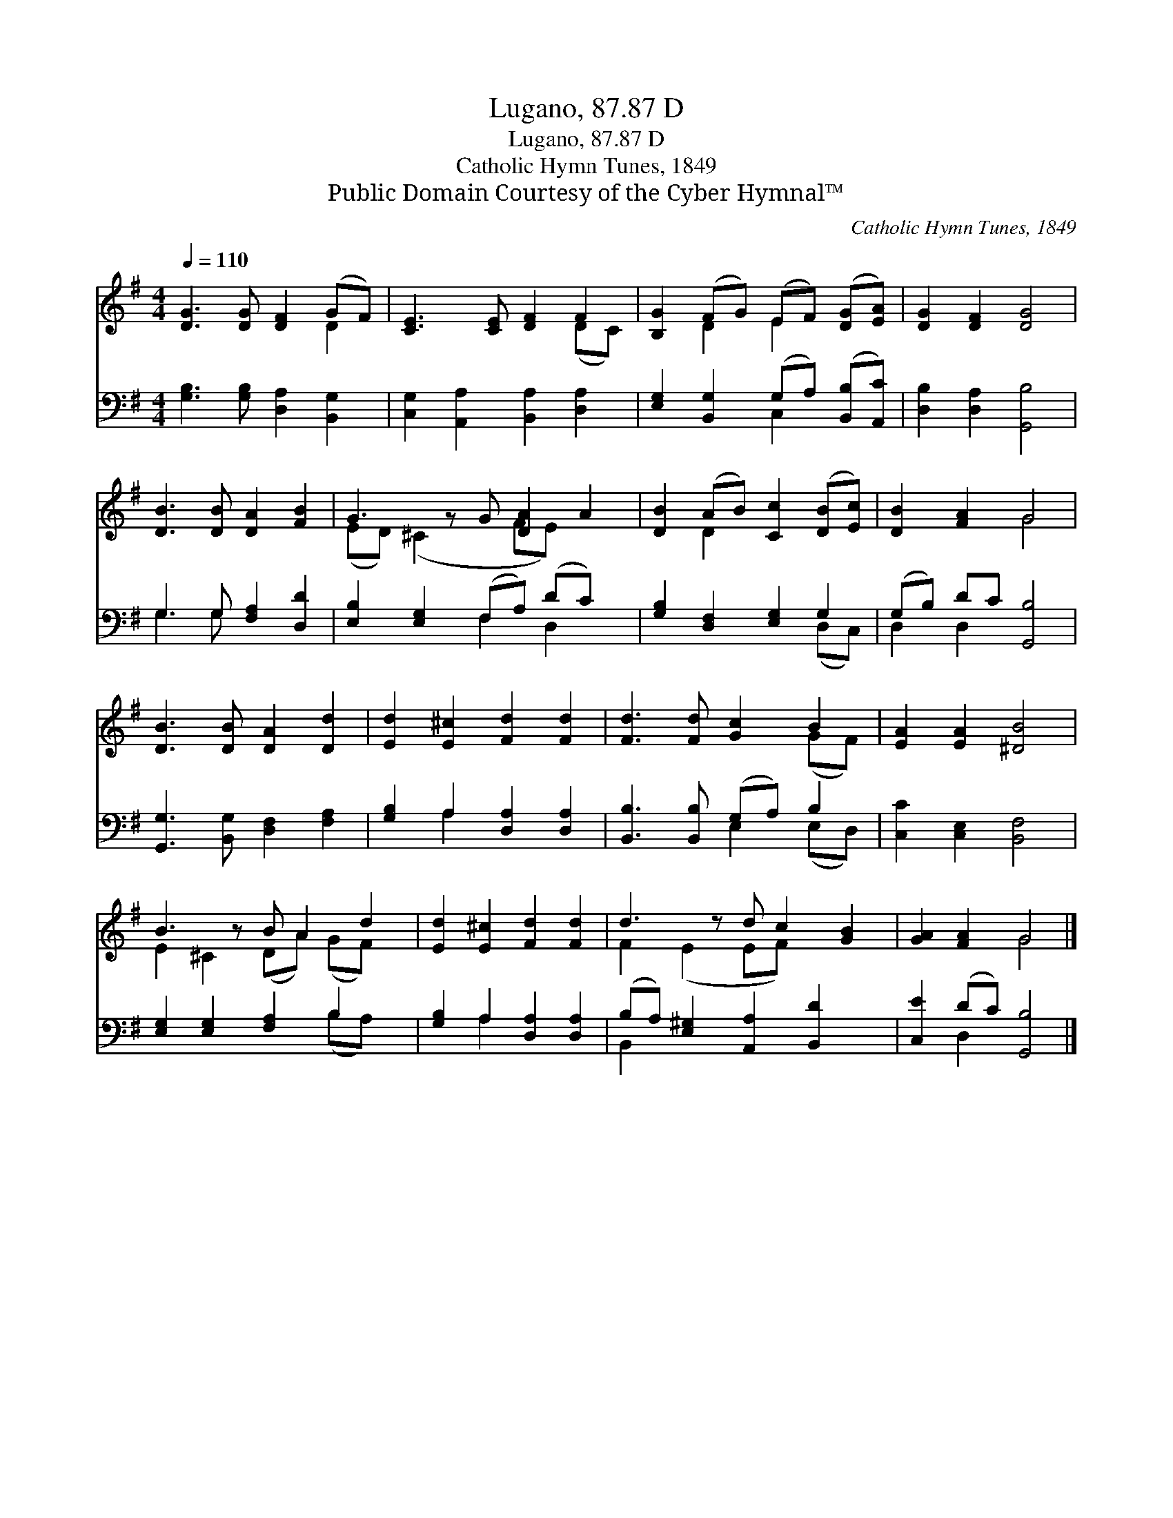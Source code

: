 X:1
T:Lugano, 87.87 D
T:Lugano, 87.87 D
T:Catholic Hymn Tunes, 1849
T:Public Domain Courtesy of the Cyber Hymnal™
C:Catholic Hymn Tunes, 1849
Z:Public Domain
Z:Courtesy of the Cyber Hymnal™
%%score ( 1 2 ) ( 3 4 )
L:1/8
Q:1/4=110
M:4/4
K:G
V:1 treble 
V:2 treble 
V:3 bass 
V:4 bass 
V:1
 [DG]3 [DG] [DF]2 (GF) | [CE]3 [CE] [DF]2 F2 | [B,G]2 (FG) (EF) ([DG][EA]) | [DG]2 [DF]2 [DG]4 | %4
 [DB]3 [DB] [DA]2 [FB]2 | G3 z G [DA]2 A2 | [DB]2 (AB) [Cc]2 ([DB][Ec]) | [DB]2 [FA]2 G4 | %8
 [DB]3 [DB] [DA]2 [Dd]2 | [Ed]2 [E^c]2 [Fd]2 [Fd]2 | [Fd]3 [Fd] [Gc]2 B2 | [EA]2 [EA]2 [^DB]4 | %12
 B3 z B A2 d2 | [Ed]2 [E^c]2 [Fd]2 [Fd]2 | d3 z d c2 [GB]2 | [GA]2 [FA]2 G4 |] %16
V:2
 x6 D2 | x6 (DC) | x2 D2 E2 x2 | x8 | x8 | (ED) (^C2 x FE) x2 | x2 D2 x4 | x4 G4 | x8 | x8 | %10
 x6 (GF) | x8 | E2 ^C2 (DA) (GF) x | x8 | F2 (E2 EF) x3 | x4 G4 |] %16
V:3
 [G,B,]3 [G,B,] [D,A,]2 [B,,G,]2 | [C,G,]2 [A,,A,]2 [B,,A,]2 [D,A,]2 | %2
 [E,G,]2 [B,,G,]2 (G,A,) ([B,,B,][A,,C]) | [D,B,]2 [D,A,]2 [G,,B,]4 | G,3 G, [F,A,]2 [D,D]2 | %5
 [E,B,]2 [E,G,]2 (F,A,) (DC) x | [G,B,]2 [D,F,]2 [E,G,]2 G,2 | (G,B,) DC [G,,B,]4 | %8
 [G,,G,]3 [B,,G,] [D,F,]2 [F,A,]2 | [G,B,]2 A,2 [D,A,]2 [D,A,]2 | [B,,B,]3 [B,,B,] (G,A,) B,2 | %11
 [C,C]2 [C,E,]2 [B,,F,]4 | [E,G,]2 [E,G,]2 [F,A,]2 B,2 x | [G,B,]2 A,2 [D,A,]2 [D,A,]2 | %14
 (B,A,) [E,^G,]2 [A,,A,]2 [B,,D]2 x | [C,E]2 (DC) [G,,B,]4 |] %16
V:4
 x8 | x8 | x4 C,2 x2 | x8 | G,3 G, x4 | x4 F,2 D,2 x | x6 (D,C,) | D,2 D,2 x4 | x8 | x2 A,2 x4 | %10
 x4 E,2 (E,D,) | x8 | x6 (B,A,) x | x2 A,2 x4 | B,,2 x7 | x2 D,2 x4 |] %16

